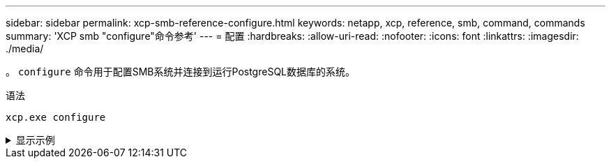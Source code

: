 ---
sidebar: sidebar 
permalink: xcp-smb-reference-configure.html 
keywords: netapp, xcp, reference, smb, command, commands 
summary: 'XCP smb "configure"命令参考' 
---
= 配置
:hardbreaks:
:allow-uri-read: 
:nofooter: 
:icons: font
:linkattrs: 
:imagesdir: ./media/


[role="lead"]
。 `configure` 命令用于配置SMB系统并连接到运行PostgreSQL数据库的系统。

.语法
[source, cli]
----
xcp.exe configure
----
.显示示例
[%collapsible]
====
[listing]
----
C:\NetApp\XCP>xcp.exe configure

Please choose the menu you want to start:
1. Configure xcp.ini file
0. Quit
----
====